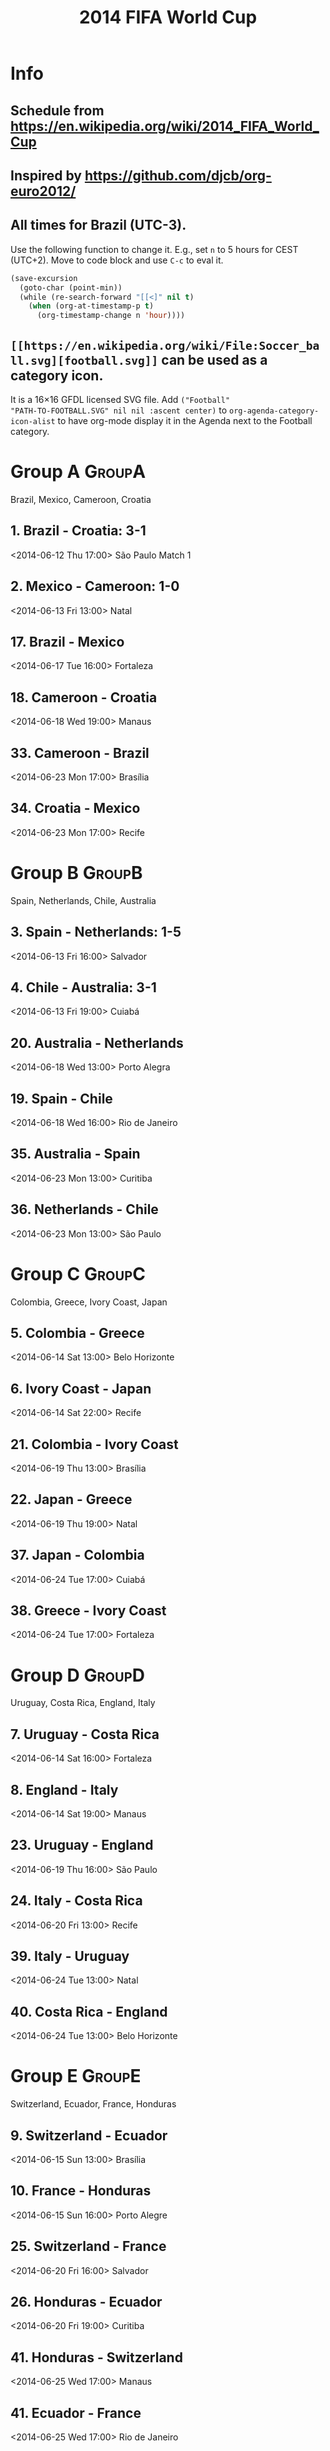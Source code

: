 #+TITLE: 2014 FIFA World Cup
#+CATEGORY: Football

* Info

** Schedule from https://en.wikipedia.org/wiki/2014_FIFA_World_Cup
** Inspired by https://github.com/djcb/org-euro2012/
** All times for Brazil (UTC-3).

Use the following function to change it.  E.g., set =n= to 5 hours for
CEST (UTC+2).  Move to code block and use =C-c= to eval it.

#+HEADERS: :var n=5
#+begin_src emacs-lisp :results silent
(save-excursion
  (goto-char (point-min))
  (while (re-search-forward "[[<]" nil t)
    (when (org-at-timestamp-p t)
      (org-timestamp-change n 'hour))))
#+end_src
** =[[https://en.wikipedia.org/wiki/File:Soccer_ball.svg][football.svg]]= can be used as a category icon.
It is a 16\times16 GFDL licensed SVG file.  Add =("Football"
"PATH-TO-FOOTBALL.SVG" nil nil :ascent center)= to
=org-agenda-category-icon-alist= to have org-mode display it in the
Agenda next to the Football category.

* Group A                                                            :GroupA:
Brazil, Mexico, Cameroon, Croatia
** 1. Brazil - Croatia: 3-1
   <2014-06-12 Thu 17:00>
   São Paulo
   Match 1
** 2. Mexico - Cameroon: 1-0
   <2014-06-13 Fri 13:00>
   Natal
** 17. Brazil - Mexico
   <2014-06-17 Tue 16:00>
   Fortaleza
** 18. Cameroon - Croatia
   <2014-06-18 Wed 19:00>
   Manaus
** 33. Cameroon - Brazil
   <2014-06-23 Mon 17:00>
   Brasília
** 34. Croatia - Mexico
   <2014-06-23 Mon 17:00>
   Recife

* Group B                                                            :GroupB:
Spain, Netherlands, Chile, Australia
** 3. Spain - Netherlands: 1-5
   <2014-06-13 Fri 16:00>
   Salvador
** 4. Chile - Australia: 3-1
   <2014-06-13 Fri 19:00>
   Cuiabá
** 20. Australia - Netherlands
   <2014-06-18 Wed 13:00>
   Porto Alegra
** 19. Spain - Chile
   <2014-06-18 Wed 16:00>
   Rio de Janeiro
** 35. Australia - Spain
   <2014-06-23 Mon 13:00>
   Curitiba
** 36. Netherlands - Chile
   <2014-06-23 Mon 13:00>
   São Paulo

* Group C                                                            :GroupC:
Colombia, Greece, Ivory Coast, Japan
** 5. Colombia - Greece
   <2014-06-14 Sat 13:00>
   Belo Horizonte
** 6. Ivory Coast - Japan
   <2014-06-14 Sat 22:00>
   Recife
** 21. Colombia - Ivory Coast
   <2014-06-19 Thu 13:00>
   Brasília
** 22. Japan - Greece
   <2014-06-19 Thu 19:00>
   Natal
** 37. Japan - Colombia 
   <2014-06-24 Tue 17:00>
   Cuiabá
** 38. Greece - Ivory Coast
   <2014-06-24 Tue 17:00>
   Fortaleza

* Group D                                                            :GroupD:
Uruguay, Costa Rica, England, Italy
** 7. Uruguay - Costa Rica
   <2014-06-14 Sat 16:00>
   Fortaleza
** 8. England - Italy
   <2014-06-14 Sat 19:00>
   Manaus
** 23. Uruguay - England
   <2014-06-19 Thu 16:00>
   São Paulo
** 24. Italy - Costa Rica
   <2014-06-20 Fri 13:00>
   Recife
** 39. Italy - Uruguay
   <2014-06-24 Tue 13:00>
   Natal
** 40. Costa Rica - England
   <2014-06-24 Tue 13:00>
   Belo Horizonte

* Group E                                                            :GroupE:
  Switzerland, Ecuador, France, Honduras
** 9. Switzerland - Ecuador
   <2014-06-15 Sun 13:00>
   Brasília
** 10. France - Honduras
   <2014-06-15 Sun 16:00>
   Porto Alegre
** 25. Switzerland - France
   <2014-06-20 Fri 16:00>
   Salvador
** 26. Honduras - Ecuador
   <2014-06-20 Fri 19:00>
   Curitiba
** 41. Honduras - Switzerland
   <2014-06-25 Wed 17:00>
   Manaus
** 41. Ecuador - France
   <2014-06-25 Wed 17:00>
   Rio de Janeiro

* Group F                                                            :GroupF:
  Argentina, Bosnia and Herzegovina, Iran, Nigeria
** 11. Argentina - Bosnia and Herzegovina
   <2014-06-15 Sun 19:00>
   Rio de Janeiro
** 12. Iran - Nigeria
   <2014-06-16 Mon 16:00>
   Curitiba
** 27. Argentina - Iran
   <2014-06-21 Sat 13:00>
   Belo Horizonte
** 28. Nigeria - Bosnia and Herzegovina
   <2014-06-21 Sat 19:00>
   Cuiabá
** 43. Nigeria - Argentina
   <2014-06-25 Wed 13:00>
   Porto Aleger
** 44. Bosnia and Herzegovina - Iran
   <2014-06-25 Wed 13:00>
   Salvador

* Group G                                                            :GroupG:
  Germany, Portugal, Ghana, United States
** 13. Germany - Portugal
   <2014-06-16 Mon 13:00>
   Salvador
** 14. Ghana - United States
   <2014-06-16 Mon 19:00>
   Natal
** 29. Germany - Ghana
   <2014-06-21 Sat 16:00>
   Fortaleza
** 30. United States - Portugal
   <2014-06-22 Sun 18:00>
   Manaus
** 45. United States - Germany
   <2014-06-26 Thu 13:00>
   Recife
** 46. Portugal - Ghana
   <2014-06-26 Thu 13:00>
   Brasília

* Group H                                                            :GroupH:
  Belgium, Algeria, Russia, South Korea
** 15. Belgium - Algeria
   <2014-06-17 Tue 13:00>
   Belo Horizonte
** 16. Russia - South Korea
   <2014-06-17 Tue 19:00>
   Cuiabá
** 31. Belgium - Russia
   <2014-06-22 Sun 13:00>
   Rio de Janeiro
** 32. South Korea - Algeria
   <2014-06-22 Sun 16:00>
   Porto Alegre
** 47. South Korea - Belgium
   <2014-06-26 Thu 17:00>
   São Paulo
** 48. Algeria - Russia
   <2014-06-26 Thu 17:00>
   Curitiba

* Knockout stage                                                   :Knockout:
** 49. Winner Group A - Runner-up Group B
   <2014-06-28 Sat 13:00>
   Belo Horizonte
** 50. Winner Group C - Runner-up Group D
   <2014-06-28 Sat 17:00>
   Rio de Janeiro
** 51. Winner Group B - Runner-up Group A
   <2014-06-29 Sun 13:00>
   Fortaleza
** 52. Winner Group D - Runner-up Group C
   <2014-06-29 Sun 17:00>
   Recife
** 53. Winner Group E - Runner-up Group F
   <2014-06-30 Mon 13:00>
   Brasília
** 54. Winner Group G - Runner-up Group H
   <2014-06-30 Mon 17:00>
   Porto Alegre
** 55. Winner Group F - Runner-up Group E
   <2014-07-01 Tue 13:00>
   São Paulo
** 56. Winner Group H - Runner-up Group G
   <2014-07-01 Tue 17:00>

* Quarter Finals                                              :QuarterFinals:
** 58. Winner Match 53 - Winner Match 54
   <2014-07-04 Fri 13:00>
   Fortaleza
** 57. Winner Match 49 - Winner Match 50
   <2014-07-04 Fri 17:00>
   Rio de Janeiro
** 60. Winner Match 55 - Winner Match 56
   <2014-07-05 Sat 13:00>
   Brasília
** 59. Winner Match 51 - Winner Match 52
   <2014-07-05 Sat 17:00>
   Salvador

* Semi Finals                                                    :SemiFinals:
** 61. Winner Match 57 - Winner Match 58
   <2014-07-08 Tue 17:00>
   Belo Horizonte
** 62. Winner Match 59 - Winner Match 60
   <2014-07-09 Wed 17:00>
   São Paulo

* Third Place Match                                              :ThirdPlace:
** 63. Loser Match 61 - Loser Match 62
   <2014-07-12 Sat 17:00>
   Brasília

* Final                                                               :Final:
** 64. Winner Match 61 - Winner Match 62
   <2014-07-13 Sun 16:00>
   Rio de Janeiro
